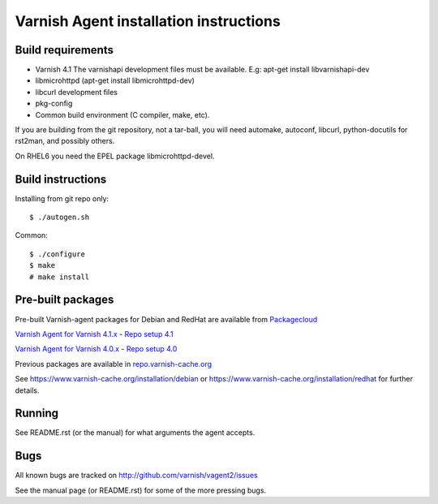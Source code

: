Varnish Agent installation instructions
=======================================

Build requirements
------------------

* Varnish 4.1 The varnishapi development files must be available. E.g:
  apt-get install libvarnishapi-dev
* libmicrohttpd (apt-get install libmicrohttpd-dev)
* libcurl development files
* pkg-config
* Common build environment (C compiler, make, etc).

If you are building from the git repository, not a tar-ball, you will need
automake, autoconf, libcurl, python-docutils for rst2man, and possibly others.

On RHEL6 you need the EPEL package libmicrohttpd-devel.

Build instructions
------------------

Installing from git repo only::

	 $ ./autogen.sh

Common::

	$ ./configure
	$ make
	# make install

Pre-built packages
------------------

Pre-built Varnish-agent packages for Debian and RedHat are available
from `Packagecloud <https://packagecloud.io/>`_

`Varnish Agent for Varnish 4.1.x <https://packagecloud.io/varnishcache/varnish41/>`_  - `Repo setup 4.1 <https://packagecloud.io/varnishcache/varnish41/install/>`_

`Varnish Agent for Varnish 4.0.x <https://packagecloud.io/varnishcache/varnish40/>`_ - `Repo setup 4.0 <https://packagecloud.io/varnishcache/varnish40/install/>`_


Previous packages are available in `repo.varnish-cache.org <http://repo.varnish-cache.org/>`_

See https://www.varnish-cache.org/installation/debian or https://www.varnish-cache.org/installation/redhat for further details.

Running
-------

See README.rst (or the manual) for what arguments the agent accepts.

Bugs
----

All known bugs are tracked on http://github.com/varnish/vagent2/issues

See the manual page (or README.rst) for some of the more pressing bugs.
